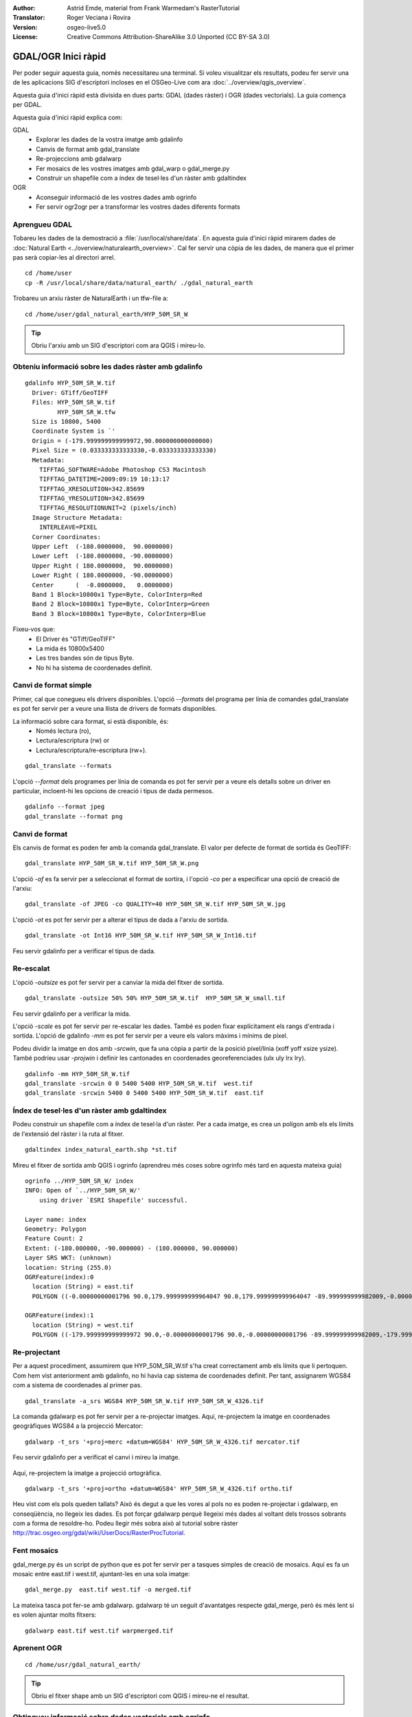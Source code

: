 :Author: Astrid Emde, material from Frank Warmedam's RasterTutorial
:Translator: Roger Veciana i Rovira
:Version: osgeo-live5.0
:License: Creative Commons Attribution-ShareAlike 3.0 Unported  (CC BY-SA 3.0)

.. image:: /images/project_logos/logo-GDAL.png
  :scale: 60 %
  :alt: logo del projecte
  :align: right
  :target: http://gdal.org/

.. image:: /images/logos/OSGeo_project.png
  :scale: 100 %
  :alt: OSGeo Project
  :align: right
  :target: http://www.osgeo.org


********************************************************************************
GDAL/OGR Inici ràpid
********************************************************************************

Per poder seguir aquesta guia, només necessitareu una terminal. Si voleu visualitzar els resultats, podeu fer servir una de les aplicacions SIG d'escriptori incloses en el OSGeo-Live com ara :doc:`../overview/qgis_overview`.

Aquesta guia d'inici ràpid està divisida en dues parts: GDAL (dades ràster) i OGR (dades vectorials). La guia comença per GDAL.

Aquesta guia d'inici ràpid explica com:

GDAL
  * Explorar les dades de la vostra imatge amb gdalinfo
  * Canvis de format amb gdal_translate
  * Re-projeccions amb gdalwarp
  * Fer mosaics de les vostres imatges amb gdal_warp o gdal_merge.py
  * Construir un shapefile com a índex de tesel·les d'un ràster amb gdaltindex

OGR
  * Aconseguir informació de les vostres dades amb ogrinfo
  * Fer servir ogr2ogr per a transformar les vostres dades diferents formats
 

Aprengueu GDAL
================================================================================

Tobareu les dades de la demostració a :file:`/usr/local/share/data`. En aquesta guia d'inici ràpid mirarem dades de :doc:`Natural Earth <../overview/naturalearth_overview>`. Cal fer servir una còpia de les dades, de manera que el primer pas serà copiar-les al directori arrel.

:: 
  
  cd /home/user
  cp -R /usr/local/share/data/natural_earth/ ./gdal_natural_earth 

Trobareu un arxiu ràster de  NaturalEarth i un tfw-file a:
:: 

 cd /home/user/gdal_natural_earth/HYP_50M_SR_W


.. tip:: Obriu l'arxiu amb un SIG d'escriptori com ara QGIS i mireu-lo.

Obteniu informació sobre les dades ràster amb gdalinfo
================================================================================
:: 
  
      gdalinfo HYP_50M_SR_W.tif 
	Driver: GTiff/GeoTIFF
	Files: HYP_50M_SR_W.tif
	       HYP_50M_SR_W.tfw
	Size is 10800, 5400
	Coordinate System is `'
	Origin = (-179.999999999999972,90.000000000000000)
	Pixel Size = (0.033333333333330,-0.033333333333330)
	Metadata:
	  TIFFTAG_SOFTWARE=Adobe Photoshop CS3 Macintosh
	  TIFFTAG_DATETIME=2009:09:19 10:13:17
	  TIFFTAG_XRESOLUTION=342.85699
	  TIFFTAG_YRESOLUTION=342.85699
	  TIFFTAG_RESOLUTIONUNIT=2 (pixels/inch)
	Image Structure Metadata:
	  INTERLEAVE=PIXEL
	Corner Coordinates:
	Upper Left  (-180.0000000,  90.0000000) 
	Lower Left  (-180.0000000, -90.0000000) 
	Upper Right ( 180.0000000,  90.0000000) 
	Lower Right ( 180.0000000, -90.0000000) 
	Center      (  -0.0000000,   0.0000000) 
	Band 1 Block=10800x1 Type=Byte, ColorInterp=Red
	Band 2 Block=10800x1 Type=Byte, ColorInterp=Green
	Band 3 Block=10800x1 Type=Byte, ColorInterp=Blue

Fixeu-vos que: 
  * El Driver és "GTiff/GeoTIFF"
  * La mida és 10800x5400
  * Les tres bandes són de tipus Byte. 
  * No hi ha sistema de coordenades definit.
  


Canvi de format simple
================================================================================

Primer, cal que conegueu els drivers disponibles. L'opció `--formats` del programa per línia de comandes gdal_translate es pot fer servir per a veure una llista de drivers de formats disponibles.

La informació sobre cara format, si està disponible, és:
  * Només lectura (ro), 
  * Lectura/escriptura (rw) or 
  * Lectura/escriptura/re-escriptura (rw+).

::

 gdal_translate --formats

L'opció `--format` dels programes per línia de comanda es pot fer servir per a veure els detalls sobre un driver en particular, incloent-hi les opcions de creació i tipus de dada permesos.

::

 gdalinfo --format jpeg
 gdal_translate --format png 

Canvi de format
================================================================================

Els canvis de format es poden fer amb la comanda gdal_translate. El valor per defecte de format de sortida és GeoTIFF: 

::

 gdal_translate HYP_50M_SR_W.tif HYP_50M_SR_W.png 

L'opció `-of` es fa servir per a seleccionat el format de sortira, i l'opció `-co` per a especificar una opció de creació de l'arxiu:

::

  gdal_translate -of JPEG -co QUALITY=40 HYP_50M_SR_W.tif HYP_50M_SR_W.jpg

L'opció `-ot` es pot fer servir per a alterar el tipus de dada a l'arxiu de sortida.

::
 
   gdal_translate -ot Int16 HYP_50M_SR_W.tif HYP_50M_SR_W_Int16.tif

Feu servir gdalinfo per a verificar el tipus de dada.


Re-escalat
================================================================================

L'opció `-outsize` es pot fer servir per a canviar la mida del fitxer de sortida.

::

    gdal_translate -outsize 50% 50% HYP_50M_SR_W.tif  HYP_50M_SR_W_small.tif

Feu servir gdalinfo per a verificar la mida.

L'opció `-scale` es pot fer servir per re-escalar les dades. També es poden fixar explícitament els rangs d'entrada i sortida. L'opció de gdalinfo `-mm` es pot fer servir per a veure els valors màxims i mínims de píxel.

Podeu dividir la imatge en dos amb `-srcwin`, que fa una còpia a partir de la posició píxel/línia  (xoff yoff xsize ysize). També podríeu usar `-projwin` i definir les cantonades en coordenades georeferenciades (ulx uly lrx lry).

::

    gdalinfo -mm HYP_50M_SR_W.tif 
    gdal_translate -srcwin 0 0 5400 5400 HYP_50M_SR_W.tif  west.tif
    gdal_translate -srcwin 5400 0 5400 5400 HYP_50M_SR_W.tif  east.tif


Índex de tesel·les d'un ràster amb gdaltindex
================================================================================

Podeu construir un shapefile com a índex de tesel·la d'un ràster. Per a cada imatge, es crea un polígon amb els els límits de l'extensió del ràster i la ruta al fitxer.

::

 gdaltindex index_natural_earth.shp *st.tif

Mireu el fitxer de sortida amb QGIS i ogrinfo (aprendreu més coses sobre ogrinfo més tard en aquesta mateixa guia)

  .. image:: /images/screenshots/800x600/gdal_gdaltindex.png
     :scale: 80

::

  ogrinfo ../HYP_50M_SR_W/ index
  INFO: Open of `../HYP_50M_SR_W/'
      using driver `ESRI Shapefile' successful.

  Layer name: index
  Geometry: Polygon
  Feature Count: 2
  Extent: (-180.000000, -90.000000) - (180.000000, 90.000000)
  Layer SRS WKT: (unknown)
  location: String (255.0)
  OGRFeature(index):0
    location (String) = east.tif
    POLYGON ((-0.00000000001796 90.0,179.999999999964047 90.0,179.999999999964047 -89.999999999982009,-0.00000000001796 -89.999999999982009,-0.00000000001796 90.0))

  OGRFeature(index):1
    location (String) = west.tif
    POLYGON ((-179.999999999999972 90.0,-0.00000000001796 90.0,-0.00000000001796 -89.999999999982009,-179.999999999999972 -89.999999999982009,-179.999999999999972 90.0))
  

Re-projectant
================================================================================

Per a aquest procediment, assumirem que HYP_50M_SR_W.tif s'ha creat correctament amb els límits que li pertoquen. Com hem vist anteriorment amb gdalinfo, no hi havia cap sistema de coordenades definit. Per tant, assignarem WGS84 com a sistema de coordenades al primer pas.

::

     gdal_translate -a_srs WGS84 HYP_50M_SR_W.tif HYP_50M_SR_W_4326.tif

La comanda gdalwarp es pot fer servir per a re-projectar imatges. Aquí, re-projectem la imatge en coordenades geogràfiques WGS84 a la projecció Mercator:

::

   gdalwarp -t_srs '+proj=merc +datum=WGS84' HYP_50M_SR_W_4326.tif mercator.tif

Feu servir gdalinfo per a verificat el canvi i mireu la imatge.

  .. image:: /images/screenshots/800x600/gdal_mercator.png
     :scale: 80

Aquí, re-projectem la imatge a projecció ortogràfica.

::

   gdalwarp -t_srs '+proj=ortho +datum=WGS84' HYP_50M_SR_W_4326.tif ortho.tif


.. image:: /images/screenshots/800x600/gdal_ortho.png
     :scale: 80

Heu vist com els pols queden tallats? Això és degut a que les vores al pols no es poden re-projectar i gdalwarp, en conseqüència, no llegeix les dades. Es pot forçar gdalwarp perquè llegeixi més dades al voltant dels trossos sobrants com a forma de resoldre-ho. Podeu llegir més sobra això al tutorial sobre ràster http://trac.osgeo.org/gdal/wiki/UserDocs/RasterProcTutorial.



Fent mosaics
================================================================================

gdal_merge.py és un script de python que es pot fer servir per a tasques simples de creació de mosaics. Aquí es fa un mosaic entre east.tif i west.tif, ajuntant-les en una sola imatge:

::

   gdal_merge.py  east.tif west.tif -o merged.tif


La mateixa tasca pot fer-se amb gdalwarp. gdalwarp té un seguit d'avantatges respecte gdal_merge, però és més lent si es volen ajuntar molts fitxers:

::

   gdalwarp east.tif west.tif warpmerged.tif



Aprenent OGR
================================================================================

:: 
  
  cd /home/usr/gdal_natural_earth/


.. tip:: Obriu el fitxer shape amb un SIG d'escriptori com QGIS i mireu-ne el resultat.


Obtingueu informació sobre dades vectorials amb ogrinfo
================================================================================

:: 

  ogrinfo ./natural_earth
  INFO: Open of `../natural_earth/'
      using driver `ESRI Shapefile' successful.
  1: 10m_lakes (Polygon)
  2: 10m_land (Polygon)
  3: 10m_rivers_lake_centerlines (Line String)
  4: 10m-admin-0-countries (Polygon)
  5: 10m_ocean (Polygon)
  6: 10m-urban-area (Polygon)
  7: 10m_populated_places_simple (Point)

Obtingueu un resum sobre les dades fent servir ogrinfo amb l'opció `-so`.

::

	ogrinfo -so ../natural_earth/ 10m-admin-0-countries
	INFO: Open of `../natural_earth/'
	      using driver `ESRI Shapefile' successful.

	Layer name: 10m-admin-0-countries
	Geometry: Polygon
	Feature Count: 251
	Extent: (-179.999783, -89.999828) - (180.000258, 83.633811)
	Layer SRS WKT:
	GEOGCS["GCS_WGS_1984",
	    DATUM["WGS_1984",
		SPHEROID["WGS_1984",6378137.0,298.257223563]],
	    PRIMEM["Greenwich",0.0],
	    UNIT["Degree",0.0174532925199433]]
	OBJECTID: Integer (9.0)
	COUNTRY: String (100.0)
	FEATURECLA: String (32.0)
	SOV: String (100.0)
	SHAPE_LENG: Real (19.11)
	SHAPE_AREA: Real (19.11)


Si executeu ogrinfo sense cap paràmetre, obtindreu un resum sobre les dades i, després, una secció per a cada conjunt de dades.

::

	ogrinfo ../natural_earth/ 10m-admin-0-countries


Podeu enviar el resultat d'ogrinfo a la comanda grep per a filtrar i obtenir només els resultats amb l'atribut COUNTRY:

::

	ogrinfo ../natural_earth/ 10m-admin-0-countries | grep COUNTRY
	
	COUNTRY: String (100.0)
	COUNTRY (String) = Afghanistan
	COUNTRY (String) = Akrotiri Sovereign Base Area
	COUNTRY (String) = Aland
	COUNTRY (String) = Albania
	COUNTRY (String) = Algeria
	COUNTRY (String) = American Samoa
	COUNTRY (String) = Andorra
	etc.


Podeu convertir les dades a altres formats. Obtingueu la llista de formats suportats amb `--formats`

Feu servir ogr2ogr per a convertir dades entre diferents formats
================================================================================

Podeu fer servir ogr2ogr per a convertir dades simples entre diferents formats d'arxiu. Podeu fer servir `--formats` per a obtenir la llista de formats suportats, amb informació sobre la capacitat de lectura/escriptura.

Convertiu els països a GML.

::

  ogr2ogr --formats
  ogr2ogr -f GML countries.xml 10m-admin-0-countries.shp	  


Coses a provar
================================================================================

Aquí hi ha alguns reptes addicionals que podeu mirar de fer:

#. Prover gdalwarp o bé gdal_merge.py per a fer mosaics amb les dades

#. Proveu gdaladdo per a construir imatges generals internes

#. QGIS fa servir GDAL/OGR per donar suport a molts formats. També inclou el GdalTools Plugin per processar dades ràster. Aquest complement integra les eines de gdal a QGIS.

#. Proveu ogr2ogr per a importar o exportar dades vectorials a altres formats com ara PostGIS. Mireu les opcions que té ogr2ogr.

#. Proveu el complement de QGIS OGR-Layer-Konverter.


Què ve ara?
================================================================================

Aquest és només el primer pas en el camí per a fer servir GDAL i OGR. Hi ha moltes més funcionalitats que es poden provar.

Lloc web del projecte GDAL

  http://www.gdal.org

Tot sobre OGR

  http://gdal.org/ogr/index.html

Tutorial GDAL

  http://trac.osgeo.org/gdal/wiki/UserDocs/RasterProcTutorial
